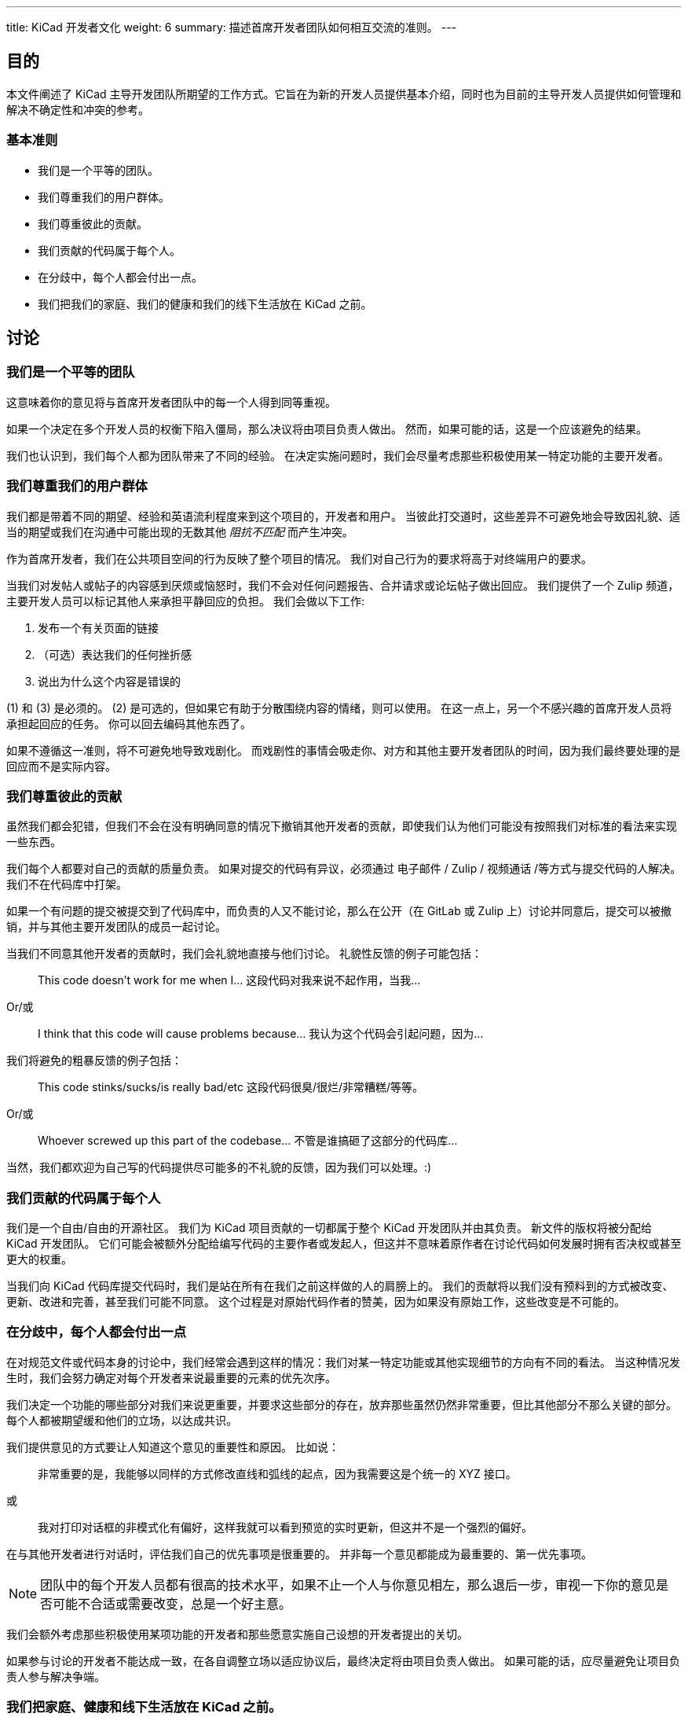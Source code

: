 ---
title: KiCad 开发者文化
weight: 6
summary: 描述首席开发者团队如何相互交流的准则。
---

:toc:

== 目的

本文件阐述了 KiCad 主导开发团队所期望的工作方式。它旨在为新的开发人员提供基本介绍，同时也为目前的主导开发人员提供如何管理和解决不确定性和冲突的参考。

=== 基本准则

- 我们是一个平等的团队。
- 我们尊重我们的用户群体。
- 我们尊重彼此的贡献。
- 我们贡献的代码属于每个人。
- 在分歧中，每个人都会付出一点。
- 我们把我们的家庭、我们的健康和我们的线下生活放在 KiCad 之前。


== 讨论

=== 我们是一个平等的团队

这意味着你的意见将与首席开发者团队中的每一个人得到同等重视。

如果一个决定在多个开发人员的权衡下陷入僵局，那么决议将由项目负责人做出。 然而，如果可能的话，这是一个应该避免的结果。

我们也认识到，我们每个人都为团队带来了不同的经验。 在决定实施问题时，我们会尽量考虑那些积极使用某一特定功能的主要开发者。


=== 我们尊重我们的用户群体

我们都是带着不同的期望、经验和英语流利程度来到这个项目的，开发者和用户。 当彼此打交道时，这些差异不可避免地会导致因礼貌、适当的期望或我们在沟通中可能出现的无数其他 _阻抗不匹配_ 而产生冲突。

作为首席开发者，我们在公共项目空间的行为反映了整个项目的情况。 我们对自己行为的要求将高于对终端用户的要求。

当我们对发帖人或帖子的内容感到厌烦或恼怒时，我们不会对任何问题报告、合并请求或论坛帖子做出回应。 我们提供了一个 Zulip 频道，主要开发人员可以标记其他人来承担平静回应的负担。 我们会做以下工作:

1. 发布一个有关页面的链接
2. （可选）表达我们的任何挫折感
3. 说出为什么这个内容是错误的

(1) 和 (3) 是必须的。 (2) 是可选的，但如果它有助于分散围绕内容的情绪，则可以使用。 在这一点上，另一个不感兴趣的首席开发人员将承担起回应的任务。 你可以回去编码其他东西了。

如果不遵循这一准则，将不可避免地导致戏剧化。 而戏剧性的事情会吸走你、对方和其他主要开发者团队的时间，因为我们最终要处理的是回应而不是实际内容。


=== 我们尊重彼此的贡献

虽然我们都会犯错，但我们不会在没有明确同意的情况下撤销其他开发者的贡献，即使我们认为他们可能没有按照我们对标准的看法来实现一些东西。

我们每个人都要对自己的贡献的质量负责。 如果对提交的代码有异议，必须通过 电子邮件 / Zulip / 视频通话 /等方式与提交代码的人解决。 我们不在代码库中打架。

如果一个有问题的提交被提交到了代码库中，而负责的人又不能讨论，那么在公开（在 GitLab 或 Zulip 上）讨论并同意后，提交可以被撤销，并与其他主要开发团队的成员一起讨论。

当我们不同意其他开发者的贡献时，我们会礼貌地直接与他们讨论。 礼貌性反馈的例子可能包括：

> This code doesn’t work for me when I…
> 这段代码对我来说不起作用，当我...

Or/或

> I think that this code will cause problems because…
> 我认为这个代码会引起问题，因为...

我们将避免的粗暴反馈的例子包括：

> This code stinks/sucks/is really bad/etc
> 这段代码很臭/很烂/非常糟糕/等等。

Or/或

> Whoever screwed up this part of the codebase…
> 不管是谁搞砸了这部分的代码库...

当然，我们都欢迎为自己写的代码提供尽可能多的不礼貌的反馈，因为我们可以处理。:)

=== 我们贡献的代码属于每个人

我们是一个自由/自由的开源社区。 我们为 KiCad 项目贡献的一切都属于整个 KiCad 开发团队并由其负责。 新文件的版权将被分配给 KiCad 开发团队。 它们可能会被额外分配给编写代码的主要作者或发起人，但这并不意味着原作者在讨论代码如何发展时拥有否决权或甚至更大的权重。

当我们向 KiCad 代码库提交代码时，我们是站在所有在我们之前这样做的人的肩膀上的。 我们的贡献将以我们没有预料到的方式被改变、更新、改进和完善，甚至我们可能不同意。 这个过程是对原始代码作者的赞美，因为如果没有原始工作，这些改变是不可能的。


=== 在分歧中，每个人都会付出一点

在对规范文件或代码本身的讨论中，我们经常会遇到这样的情况：我们对某一特定功能或其他实现细节的方向有不同的看法。 当这种情况发生时，我们会努力确定对每个开发者来说最重要的元素的优先次序。

我们决定一个功能的哪些部分对我们来说更重要，并要求这些部分的存在，放弃那些虽然仍然非常重要，但比其他部分不那么关键的部分。 每个人都被期望缓和他们的立场，以达成共识。

我们提供意见的方式要让人知道这个意见的重要性和原因。 比如说：

> 非常重要的是，我能够以同样的方式修改直线和弧线的起点，因为我需要这是个统一的 XYZ 接口。

或

> 我对打印对话框的非模式化有偏好，这样我就可以看到预览的实时更新，但这并不是一个强烈的偏好。


在与其他开发者进行对话时，评估我们自己的优先事项是很重要的。 并非每一个意见都能成为最重要的、第一优先事项。

NOTE: 团队中的每个开发人员都有很高的技术水平，如果不止一个人与你意见相左，那么退后一步，审视一下你的意见是否可能不合适或需要改变，总是一个好主意。

我们会额外考虑那些积极使用某项功能的开发者和那些愿意实施自己设想的开发者提出的关切。

如果参与讨论的开发者不能达成一致，在各自调整立场以适应协议后，最终决定将由项目负责人做出。 如果可能的话，应尽量避免让项目负责人参与解决争端。

=== 我们把家庭、健康和线下生活放在 KiCad 之前。

KiCad 是一个为社区做出贡献的好地方。 我们努力做到开放和相互参与。 我们努力与对方欢笑，相互支持。 但我们仍然只是一个由志同道合的人组成的在线小组。 我们不会给对方施加压力，让他们工作得更多或更长。 我们会鼓励对方从编码中休息。 我们会注意过劳或压力的迹象，并鼓励对方在关心代码库的健康之前先关心我们自己的健康。

我们将在设计我们的系统和程序时，为任何需要意外请假的人提供便利。
